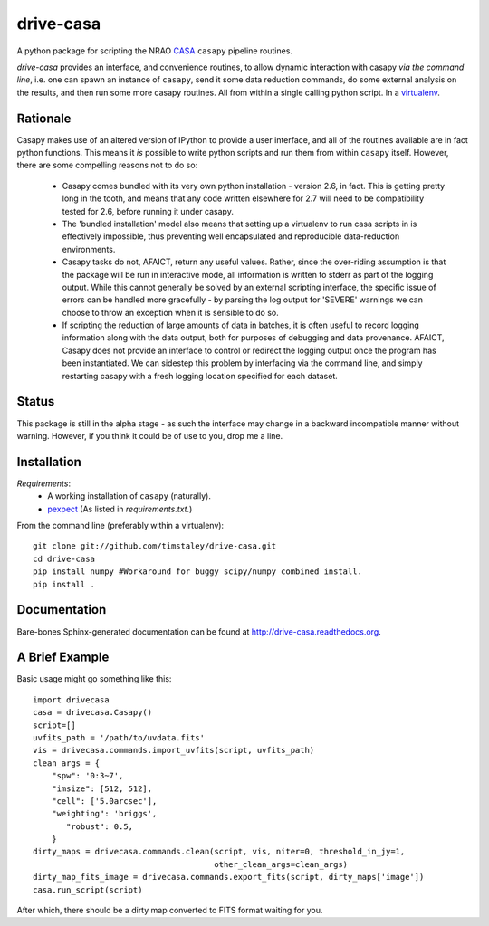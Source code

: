 ==========
drive-casa
==========
A python package for scripting the NRAO CASA_ ``casapy`` pipeline routines.

`drive-casa` provides an interface, and convenience routines, to allow dynamic 
interaction with casapy *via the command line*, i.e. one can spawn an instance
of ``casapy``, send it some data reduction commands, do some external 
analysis on the results, and then run some more casapy routines.
All from within a single calling python script. In a virtualenv_.

Rationale
---------
Casapy makes use of an altered version of IPython to provide a 
user interface, and all of the routines available are in fact python functions.
This means it *is* possible to write python scripts and run them from within
``casapy`` itself. However, there are some compelling reasons not to do so:

  - Casapy comes bundled with its very own python installation - version 2.6, 
    in fact. This is getting pretty long in the tooth, and means that any code
    written elsewhere for 2.7 will need to be compatibility tested for 2.6, 
    before running it under casapy.
  - The 'bundled installation' model also means that setting up a virtualenv
    to run casa scripts in is effectively impossible, thus preventing well 
    encapsulated and reproducible data-reduction environments.
  - Casapy tasks do not, AFAICT, return any useful values. Rather, since the 
    over-riding assumption is that the package will be run in interactive mode,
    all information is written to stderr as part of the logging output. While 
    this cannot generally be solved by an external scripting interface, the
    specific issue of errors can be handled more gracefully - by parsing the 
    log output for 'SEVERE' warnings we can choose to throw an exception when
    it is sensible to do so.
  - If scripting the reduction of large amounts of data in batches, it is 
    often useful to record logging information along with the data output,
    both for purposes of debugging and data provenance. AFAICT, Casapy does
    not provide an interface to control or redirect the logging output once
    the program has been instantiated. We can sidestep this problem by 
    interfacing via the command line, and simply restarting casapy with a fresh
    logging location specified for each dataset.  


Status
------
This package is still in the alpha stage - as such the interface may change in 
a backward incompatible manner without warning. However, if you think it could
be of use to you, drop me a line.

 
Installation
------------
*Requirements*:
 - A working installation of ``casapy`` (naturally).
 - `pexpect <http://pypi.python.org/pypi/pexpect/>`_ 
   (As listed in `requirements.txt`.) 
   
From the command line (preferably within a virtualenv):: 

 git clone git://github.com/timstaley/drive-casa.git
 cd drive-casa
 pip install numpy #Workaround for buggy scipy/numpy combined install.
 pip install .


Documentation
-------------
Bare-bones Sphinx-generated documentation can be found at 
http://drive-casa.readthedocs.org. 

A Brief Example
---------------
Basic usage might go something like this::

   import drivecasa
   casa = drivecasa.Casapy()
   script=[]
   uvfits_path = '/path/to/uvdata.fits'
   vis = drivecasa.commands.import_uvfits(script, uvfits_path)
   clean_args = {   
       "spw": '0:3~7',
       "imsize": [512, 512],
       "cell": ['5.0arcsec'],
       "weighting": 'briggs',
          "robust": 0.5,
       }
   dirty_maps = drivecasa.commands.clean(script, vis, niter=0, threshold_in_jy=1,
                                         other_clean_args=clean_args)
   dirty_map_fits_image = drivecasa.commands.export_fits(script, dirty_maps['image'])
   casa.run_script(script) 
   
After which, there should be a dirty map converted to FITS format waiting for 
you.

.. _CASA: http://casa.nrao.edu/
.. _virtualenv: http://www.virtualenv.org/